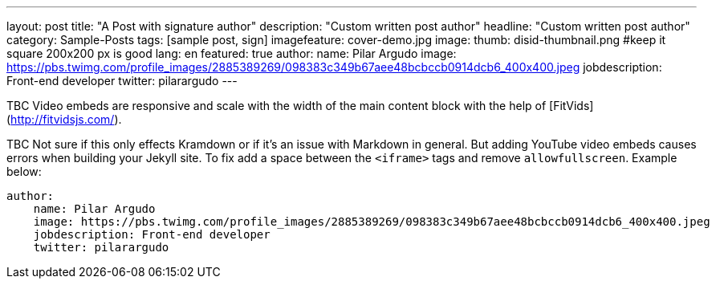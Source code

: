 ---
layout: post
title: "A Post with signature author"
description: "Custom written post author"
headline: "Custom written post author"
category: Sample-Posts
tags: [sample post, sign]
imagefeature: cover-demo.jpg
image:
  thumb: disid-thumbnail.png #keep it square 200x200 px is good
lang: en
featured: true
author:
  name: Pilar Argudo
  image: https://pbs.twimg.com/profile_images/2885389269/098383c349b67aee48bcbccb0914dcb6_400x400.jpeg
  jobdescription: Front-end developer
  twitter: pilarargudo
---


TBC Video embeds are responsive and scale with the width of the main content block with the help of [FitVids](http://fitvidsjs.com/).

TBC Not sure if this only effects Kramdown or if it's an issue with Markdown in general. But adding YouTube video embeds causes errors when building your Jekyll site. To fix add a space between the `<iframe>` tags and remove `allowfullscreen`. Example below:

[source,yaml]
----
author:
    name: Pilar Argudo
    image: https://pbs.twimg.com/profile_images/2885389269/098383c349b67aee48bcbccb0914dcb6_400x400.jpeg
    jobdescription: Front-end developer
    twitter: pilarargudo
----